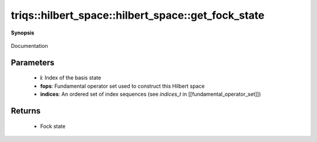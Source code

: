 ..
   Generated automatically by cpp2rst

.. highlight:: c
.. role:: red
.. role:: green
.. role:: param
.. role:: cppbrief


.. _hilbert_space_get_fock_state:

triqs::hilbert_space::hilbert_space::get_fock_state
===================================================


**Synopsis**

 .. rst-class:: cppsynopsis

    1. | :cppbrief:`Return the `i`-th basis element as a Fock state`
       | fock_state_t :red:`get_fock_state` (int :param:`i`) const

    2. | :cppbrief:`Return the Fock state generated by a product of creation operators with given indices`
       | fock_state_t :red:`get_fock_state` (:ref:`fundamental_operator_set <triqs__hilbert_space__fundamental_operator_set>` const & :param:`fops`,
       |   std::set<fundamental_operator_set::indices_t> const & :param:`indices`) const

Documentation





Parameters
^^^^^^^^^^

 * **i**: Index of the basis state

 * **fops**: Fundamental operator set used to construct this Hilbert space

 * **indices**: An ordered set of index sequences (see `indices_t` in [[fundamental_operator_set]])


Returns
^^^^^^^

 * Fock state